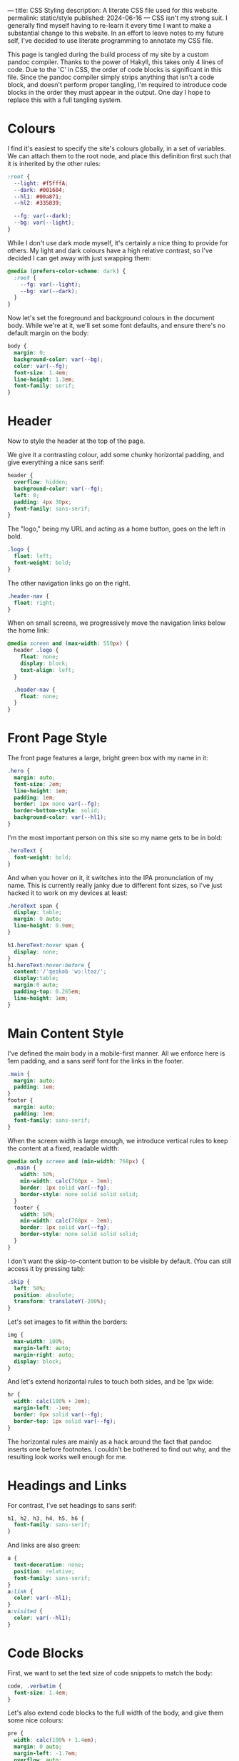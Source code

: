 ---
title: CSS Styling
description: A literate CSS file used for this website.
permalink: static/style
published: 2024-06-16
---
CSS isn't my strong suit. I generally find myself having to re-learn it every time I want to make a substantial change to this website. In an effort to leave notes to my future self, I've decided to use literate programming to annotate my CSS file.

This page is tangled during the build process of my site by a custom pandoc compiler. Thanks to the power of Hakyll, this takes only 4 lines of code. Due to the 'C' in CSS, the order of code blocks is significant in this file. Since the pandoc compiler simply strips anything that isn't a code block, and doesn't perform proper tangling, I'm required to introduce code blocks in the order they must appear in the output. One day I hope to replace this with a full tangling system.

* Colours
I find it's easiest to specify the site's colours globally, in a set of variables. We can attach them to the root node, and place this definition first such that it is inherited by the other rules:
#+begin_src css
:root {
  --light: #f5fffA;
  --dark: #001604;
  --hl1: #00a871;
  --hl2: #335839;

  --fg: var(--dark);
  --bg: var(--light);
}
#+end_src

While I don't use dark mode myself, it's certainly a nice thing to provide for others. My light and dark colours have a high relative contrast, so I've decided I can get away with just swapping them:
#+begin_src css
@media (prefers-color-scheme: dark) {
  :root {
    --fg: var(--light);
    --bg: var(--dark);
  }
} 
#+end_src

Now let's set the foreground and background colours in the document body. While we're at it, we'll set some font defaults, and ensure there's no default margin on the body:
#+begin_src css
body {
  margin: 0;
  background-color: var(--bg);
  color: var(--fg);
  font-size: 1.4em;
  line-height: 1.3em;
  font-family: serif;
}
#+end_src

* Header
Now to style the header at the top of the page.

We give it a contrasting colour, add some chunky horizontal padding, and give everything a nice sans serif:
#+begin_src css
header {
  overflow: hidden;
  background-color: var(--fg);
  left: 0;
  padding: 4px 30px;
  font-family: sans-serif;
}
#+end_src

The "logo," being my URL and acting as a home button, goes on the left in bold.
#+begin_src css
.logo {
  float: left;
  font-weight: bold;
}
#+end_src

The other navigation links go on the right.
#+begin_src css
.header-nav {
  float: right;
}
#+end_src

When on small screens, we progressively move the navigation links below the home link:
#+begin_src css
@media screen and (max-width: 550px) {
  header .logo {
    float: none;
    display: block;
    text-align: left;
  }
  
  .header-nav {
    float: none;
  }
}
#+end_src

* Front Page Style
The front page features a large, bright green box with my name in it:
#+begin_src css
.hero {
  margin: auto;
  font-size: 2em;
  line-height: 1em;
  padding: 1em;
  border: 1px none var(--fg);
  border-bottom-style: solid;
  background-color: var(--hl1);
}
#+end_src

I'm the most important person on this site so my name gets to be in bold:
#+begin_src css
.heroText {
  font-weight: bold;
}
#+end_src

And when you hover on it, it switches into the IPA pronunciation of my name. This is currently really janky due to different font sizes, so I've just hacked it to work on my devices at least:
#+begin_src css
.heroText span {
  display: table;
  margin: 0 auto;
  line-height: 0.9em;
}

h1.heroText:hover span {
  display: none;
}
h1.heroText:hover:before {
  content:'/ˈʤeɪkəb ˈwɔːltəz/';
  display:table;
  margin:0 auto;
  padding-top: 0.265em;
  line-height: 1em;
}
#+end_src

* Main Content Style
I've defined the main body in a mobile-first manner. All we enforce here is 1em padding, and a sans serif font for the links in the footer.
#+begin_src css
.main {
  margin: auto;
  padding: 1em;
}
footer {
  margin: auto;
  padding: 1em;
  font-family: sans-serif;
}
#+end_src

When the screen width is large enough, we introduce vertical rules to keep the content at a fixed, readable width:
#+begin_src css
@media only screen and (min-width: 768px) {
  .main {
    width: 50%;
    min-width: calc(768px - 2em);
    border: 1px solid var(--fg);
    border-style: none solid solid solid;
  }
  footer {
    width: 50%;
    min-width: calc(768px - 2em);
    border: 1px solid var(--fg);
    border-style: none solid solid solid;
  }
}
#+end_src

I don't want the skip-to-content button to be visible by default. (You can still access it by pressing tab):
#+begin_src css
.skip {
  left: 50%;
  position: absolute;
  transform: translateY(-200%);
}
#+end_src

Let's set images to fit within the borders:
#+begin_src css
img {
  max-width: 100%;
  margin-left: auto;
  margin-right: auto;
  display: block;
}
#+end_src

And let's extend horizontal rules to touch both sides, and be 1px wide:
#+begin_src css
hr {
  width: calc(100% + 2em);
  margin-left: -1em;
  border: 0px solid var(--fg);
  border-top: 1px solid var(--fg);
}
#+end_src

The horizontal rules are mainly as a hack around the fact that pandoc inserts one before footnotes. I couldn't be bothered to find out why, and the resulting look works well enough for me.

* Headings and Links
For contrast, I've set headings to sans serif:
#+begin_src css
h1, h2, h3, h4, h5, h6 {
  font-family: sans-serif;
}
#+end_src

And links are also green:
#+begin_src css
a {
  text-decoration: none;
  position: relative;
  font-family: sans-serif;
}
a:link {
  color: var(--hl1);
}
a:visited {
  color: var(--hl1);
}
#+end_src

* Code Blocks
First, we want to set the text size of code snippets to match the body:
#+begin_src css
code, .verbatim {
  font-size: 1.4em;
}
#+end_src

Let's also extend code blocks to the full width of the body, and give them some nice colours:
#+begin_src css
pre {
  width: calc(100% + 1.4em);
  margin: 0 auto;
  margin-left: -1.7em;
  overflow: auto;
  color: var(--bg);
  background-color: var(--fg);
  padding: 1em;
  font-size: 0.8em;
}
#+end_src

At some point I'll get around to adding syntax highlighting. This will get put here.

* Cookie Banner
The cookie banner is a rounded bar at the bottom of the page, in inverted colours to make it (vaguely) stand out.
#+begin_src css
#cookie_bar {
  width: calc(100% - 10px);
  align: center;
  z-index: 999999999;
  position: fixed;
  left: 0;
  bottom: 0;
  background: var(--fg);
  color: var(--bg);
  font-size: 14px;
  margin: 5px;
  padding: 0px;
  font-family: sans-serif;
  line-height: 20px;
  box-sizing: border-box;
  border-radius: 16px;
  display: flex;
  flex-flow: row wrap;
  align-items: center;
}
#cookie_bar_text {
  margin: 0px 15px;
  padding: 5px 0px;
}
#cookie_bar_buttons {
  padding: 5px 5px;
  flex-grow: 1;
}
#+end_src

The "manage cookies" page appears as a side panel, with a slight shadow to distinguish it from the main content. Obviously, it should be hidden by default:
#+begin_src css
#cookie_settings {
  width: 100%;
  height: 100vh;
  max-width: 360px;
  z-index: 999999999;
  position: fixed;
  left: 0;
  top: 0;
  background: inherit;
  box-shadow: 5px 0px 10px grey;
  font-size: 14px;
  padding: 5px 2% 10px 2%;
  font-family: sans-serif;
  line-height: 24px;
  box-sizing: border-box;
  overflow-y: auto;
  display: inline-block;
  visibility: hidden;
}
#+end_src

We want some nice styling for the buttons. This gives a nice pill shape, with a border that expands slightly when clicked:
#+begin_src css
button {
  background: var(--bg);
  border: 2px solid var(--fg);
  border-radius: 45px;
  padding: 0px 8px;
  margin: 1px 1px;
  outline: none;
}
button:hover {
  border: 3px solid var(--fg);
  margin: 0px;
}
button:active {
  background: var(--fg);
  color: var(--bg);
}
#+end_src

As with all proper cookie banners, we want to use dark patterns to discourage the user from managing their preferences. We'll make a button with inverse colours that blends in more:
#+begin_src css
.inverseButton {
  background: var(--fg);
  border: 2px solid var(--bg);
  color: var(--bg);
}
.inverseButton:hover {
  border: 3px solid var(--bg);
  margin: 0px;
}
.inverseButton:active {
  background: var(--bg);
  color: var(--fg);
}
#+end_src

Lastly, some helper rules for formatting entries, and fading out the settings page:
#+begin_src css
.rightAlign {
  left: auto;
  right: 0;
  float: right;
}

.fadeOut {
  visibility: hidden;
  opacity: 0;
  transition: visibility 0s linear 300ms, opacity 300ms;
}
#+end_src
